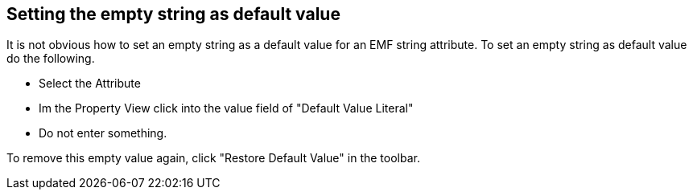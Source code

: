 == Setting the empty string as default value

It is not obvious how to set an empty string as a default value
for an
EMF string attribute. To set an empty string as default value do the
following.

* Select the Attribute
* Im the Property View click into the value field of "Default Value Literal"
* Do not enter something. 

To remove this empty value again, click "Restore Default Value"
in the toolbar. 

